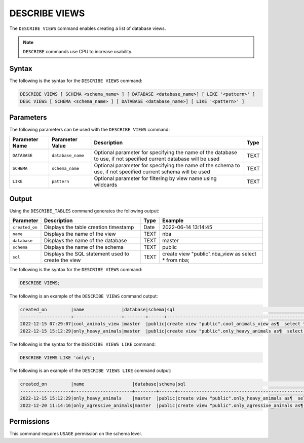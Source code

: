 .. _describe_views:

**************
DESCRIBE VIEWS
**************

The ``DESCRIBE VIEWS`` command enables creating a list of database views. 

.. note:: ``DESCRIBE`` commands use CPU to increase usability.

Syntax
======

The following is the syntax for the ``DESCRIBE VIEWS`` command:

.. code-block:: postgres

   DESCRIBE VIEWS [ SCHEMA <schema_name> ] [ DATABASE <database_name>] [ LIKE '<pattern>' ]
   DESC VIEWS [ SCHEMA <schema_name> ] [ DATABASE <database_name>] [ LIKE '<pattern>' ]

Parameters
==========

The following parameters can be used with the ``DESCRIBE VIEWS`` command:

.. list-table:: 
   :widths: auto
   :header-rows: 1
   
   
   * - Parameter Name
     - Parameter Value
     - Description
     - Type
   * - ``DATABASE``
     - ``database_name``
     - Optional parameter for specifying the name of the database to use, if not specified current database will be used
     - TEXT
   * - ``SCHEMA``
     - ``schema_name``
     - Optional parameter for specifying the name of the schema to use, if not specified current schema will be used
     - TEXT
   * - ``LIKE``
     - ``pattern``
     - Optional parameter for filtering by view name using wildcards
     - TEXT
	 
   
   
Output
======

Using the ``DESCRIBE_TABLES`` command generates the following output:

.. list-table:: 
   :widths: auto
   :header-rows: 1
   
   * - Parameter
     - Description
     - Type
     - Example
   * - ``created_on``
     - Displays the table creation timestamp
     - Date
     - 2022-06-14 13:14:45
   * - ``name``
     - Displays the name of the view
     - TEXT
     - nba  
   * - ``database``
     - Displays the name of the database
     - TEXT
     - master
   * - ``schema``
     - Displays the name of the schema
     - TEXT
     - public
   * - ``sql``
     - Displays the SQL statement used to create the view
     - TEXT
     - create view "public".nba_view as  select * from nba;	 


The following is the syntax for the ``DESCRIBE VIEWS`` command:

.. code-block:: postgres

		DESCRIBE VIEWS;


	 
The following is an example of the ``DESCRIBE VIEWS`` command output:

.. code-block:: postgres
 
		created_on         |name              |database|schema|sql                                                                                                   |
		-------------------+------------------+--------+------+------------------------------------------------------------------------------------------------------+
		2022-12-15 07:29:07|cool_animals_view |master  |public|create view "public".cool_animals_view as¶  select * from cool_animals;¶¶                             |
		2022-12-15 15:12:29|only_heavy_animals|master  |public|create view "public".only_heavy_animals as¶  select *¶  from cool_animals¶  where¶    weight > 1000;¶¶|
 
The following is the syntax for the ``DESCRIBE VIEWS LIKE`` command:

.. code-block:: postgres

		DESCRIBE VIEWS LIKE 'only%';


	 
The following is an example of the ``DESCRIBE VIEWS LIKE`` command output:

.. code-block:: postgres
 
		created_on         |name                  |database|schema|sql                                                                                                       |
		-------------------+----------------------+--------+------+----------------------------------------------------------------------------------------------------------+
		2022-12-15 15:12:29|only_heavy_animals    |master  |public|create view "public".only_heavy_animals as¶  select *¶  from cool_animals¶  where¶    weight > 1000;¶¶    |
		2022-12-20 11:14:16|only_agressive_animals|master  |public|create view "public".only_agressive_animals as¶  select *¶  from cool_animals¶  where¶    weight > 1000;¶¶|
	 
Permissions
===========

This command requires ``USAGE`` permission on the schema level.